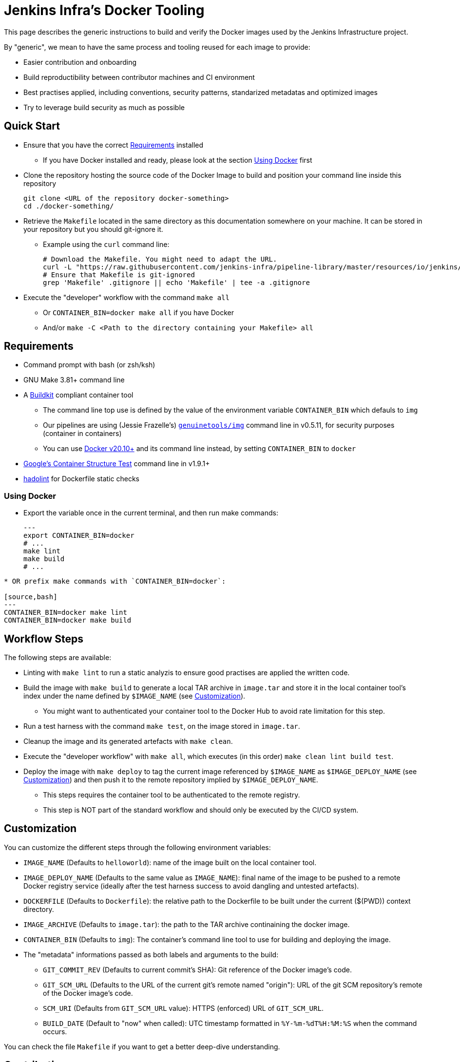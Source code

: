 
= Jenkins Infra's Docker Tooling

This page describes the generic instructions to build and verify the Docker images
used by the Jenkins Infrastructure project.

By "generic", we mean to have the same process and tooling reused for each image to provide:

- Easier contribution and onboarding
- Build reproductibility between contributor machines and CI environment
- Best practises applied, including conventions, security patterns, standarized metadatas and optimized images
- Try to leverage build security as much as possible

== Quick Start

* Ensure that you have the correct <<Requirements>> installed
** If you have Docker installed and ready, please look at the section <<Using Docker>> first

* Clone the repository hosting the source code of the Docker Image to build and position your command line inside this repository
+
[source,bash]
----
git clone <URL of the repository docker-something>
cd ./docker-something/
----

* Retrieve the `Makefile` located in the same directory as this documentation somewhere on your machine.
It can be stored in your repository but you should git-ignore it.
** Example using the `curl` command line:
+
[source,bash]
----
# Download the Makefile. You might need to adapt the URL.
curl -L "https://raw.githubusercontent.com/jenkins-infra/pipeline-library/master/resources/io/jenkins/infra/docker/Makefile" -O
# Ensure that Makefile is git-ignored
grep 'Makefile' .gitignore || echo 'Makefile' | tee -a .gitignore
----

* Execute the "developer" workflow with the command `make all`
** Or `CONTAINER_BIN=docker make all` if you have Docker
** And/or `make -C <Path to the directory containing your Makefile> all`


== Requirements

* Command prompt with bash (or zsh/ksh)

* GNU Make 3.81+ command line

* A https://github.com/moby/buildkit[Buildkit] compliant container tool
** The command line top use is defined by the value of the environment variable `CONTAINER_BIN` which defauls to `img`
** Our pipelines are using (Jessie Frazelle's) https://github.com/genuinetools/img[`genuinetools/img`] command line in v0.5.11, for security purposes (container in containers)
** You can use https://docs.docker.com/get-docker/[Docker v20.10+] and its command line instead, by setting `CONTAINER_BIN` to `docker`

* https://github.com/GoogleContainerTools/container-structure-test[Google's Container Structure Test] command line in v1.9.1+

* https://github.com/hadolint/hadolint/releases[hadolint] for Dockerfile static checks

=== Using Docker

* Export the variable once in the current terminal, and then run make commands:
+
[source,bash]
---
export CONTAINER_BIN=docker
# ...
make lint
make build
# ...
----

* OR prefix make commands with `CONTAINER_BIN=docker`:

[source,bash]
---
CONTAINER_BIN=docker make lint
CONTAINER_BIN=docker make build
----

== Workflow Steps

The following steps are available:

* Linting with `make lint` to run a static analyzis to ensure good practises are applied the written code.

* Build the image with `make build` to generate a local TAR archive in `image.tar`
and store it in the local container tool's index under the name defined by `$IMAGE_NAME` (see <<Customization>>).
** You might want to authenticated your container tool to the Docker Hub to avoid rate limitation for this step.

* Run a test harness with the command `make test`, on the image stored in `image.tar`.

* Cleanup the image and its generated artefacts with `make clean`.

* Execute the "developer workflow" with `make all`, which executes (in this order) `make clean lint build test`.

* Deploy the image with `make deploy` to tag the current image referenced by `$IMAGE_NAME` as `$IMAGE_DEPLOY_NAME`
(see <<Customization>>) and then push it to the remote repository implied by `$IMAGE_DEPLOY_NAME`.
** This steps requires the container tool to be authenticated to the remote registry.
** This step is NOT part of the standard workflow and should only be executed by the CI/CD system.

== Customization

You can customize the different steps through the following environment variables:

* `IMAGE_NAME` (Defaults to `helloworld`): name of the image built on the local container tool.
* `IMAGE_DEPLOY_NAME` (Defaults to the same value as `IMAGE_NAME`): final name of the image to be pushed to a remote Docker registry service (ideally after the test harness success to avoid dangling and untested artefacts).
* `DOCKERFILE` (Defaults to `Dockerfile`): the relative path to the Dockerfile to be built under the current ($(PWD)) context directory.
* `IMAGE_ARCHIVE` (Defaults to `image.tar`): the path to the TAR archive continaining the docker image.
* `CONTAINER_BIN` (Defaults to `img`): The container's command line tool to use for building and deploying the image.
* The "metadata" informations passed as both labels and arguments to the build:
** `GIT_COMMIT_REV` (Defaults to current commit's SHA): Git reference of the Docker image's code.
** `GIT_SCM_URL` (Defaults to the URL of the current git's remote named "origin"): URL of the git SCM repository's remote of the Docker image's code.
** `SCM_URI` (Defaults from `GIT_SCM_URL` value): HTTPS (enforced) URL of `GIT_SCM_URL`.
** `BUILD_DATE` (Default to "now" when called): UTC timestamp formatted in `%Y-%m-%dT%H:%M:%S` when the command occurs.

You can check the file `Makefile` if you want to get a better deep-dive understanding.


== Contributing

* Contributing to this documentation or tooling must follow the contribution rules of this repository (please check link:../../../../../README.adoc#Contributing[])

* Start by writing an issue in link:https://github.com/jenkins-infra/helpdesk/issues[the Jenkins Infrastructure help desk], and take time to describe the problem you want to solve:
** Why do you need it?
** Is it an unexpected behavior? Or is it a new behavior you envision?
** Any contextual information explaining your proposal

* Then you can proceed to a Github's Pull Request "classic" workflow described in their documentation at link:https://docs.github.com/en/free-pro-team@latest/github/collaborating-with-issues-and-pull-requests/about-pull-requests[]:
** Fork the repository
** Add the code changes (which should include related documentation)
** Ensure that the test harnesses are working correctly
** Open a Pull request referencing the help desk issue you've created earlier to help reviewers
